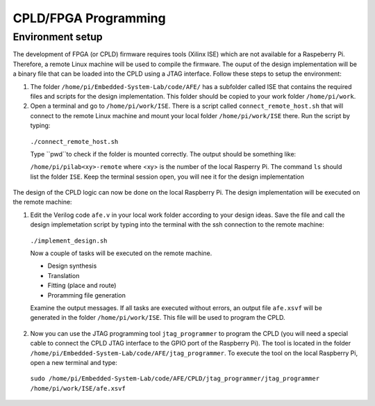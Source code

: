 ===========
CPLD/FPGA Programming
===========

Environment setup
=================

The development of FPGA (or CPLD) firmware requires tools (Xilinx ISE) which are not available for a Raspeberry Pi. Therefore, a remote Linux machine will be used to compile the firmware. The ouput of the design implementation will be a binary file that can be loaded into the CPLD using a JTAG interface. Follow these steps to setup the environment:

1. The folder ``/home/pi/Embedded-System-Lab/code/AFE/`` has a subfolder called ISE that contains the required files and scripts for the design implementation. This folder should be copied to your work folder ``/home/pi/work``.

2. Open a terminal and go to ``/home/pi/work/ISE``. There is a script called ``connect_remote_host.sh`` that will connect to the remote Linux machine and mount your local folder ``/home/pi/work/ISE`` there. Run the script by typing:

  ``./connect_remote_host.sh``

  Type ``pwd``to check if the folder is mounted correctly. The output should be something like:

  ``/home/pi/pilab<xy>-remote`` where <xy> is the number of the local Rasperry Pi. The command ``ls`` should list the folder ``ISE``. Keep the terminal session open, you will nee it for the design implementation

The design of the CPLD logic can now be done on the local Raspberry Pi. The design implementation will be executed on the remote machine:

1. Edit the Verilog code ``afe.v`` in your local work folder according to your design ideas. Save the file and call the design implemetation script by typing into the terminal with the ssh connection to the remote machine:

  ``./implement_design.sh``

  Now a couple of tasks will be executed on the remote machine. 

  * Design synthesis
  * Translation
  * Fitting (place and route)
  * Proramming file generation 

  Examine the output messages. If all tasks are executed without errors, an output file ``afe.xsvf`` will be generated in the folder ``/home/pi/work/ISE``. This file will be used to program the CPLD.

2. Now you can use the JTAG programming tool ``jtag_programmer`` to program the CPLD (you will need a special cable to connect the CPLD JTAG interface to the GPIO port of the Raspberry Pi). The tool is located in the folder ``/home/pi/Embedded-System-Lab/code/AFE/jtag_programmer``. To execute the tool on the local Raspberry Pi, open a new terminal and type:

  ``sudo /home/pi/Embedded-System-Lab/code/AFE/CPLD/jtag_programmer/jtag_programmer /home/pi/work/ISE/afe.xsvf``



